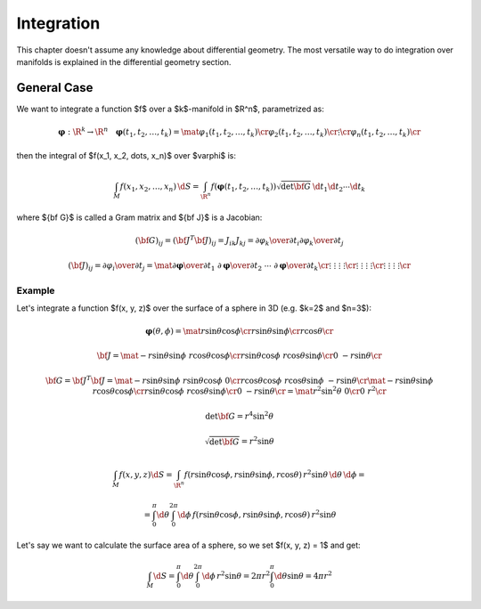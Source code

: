 Integration
===========

This chapter doesn't assume any knowledge about differential geometry. The most
versatile way to do integration over manifolds is explained in the differential
geometry section.

General Case
------------

We want to integrate a function $f$ over a $k$-manifold in $\R^n$, parametrized
as:

.. math::

    \mathbf{\varphi}: \R^k \to \R^n\quad \mathbf{\varphi}(t_1, t_2, \dots, t_k) =
    \mat{\varphi_1(t_1, t_2, \dots, t_k)\cr
        \varphi_2(t_1, t_2, \dots, t_k)\cr
        \vdots \cr
        \varphi_n(t_1, t_2, \dots, t_k)\cr
    }

then the integral of $f(x_1, x_2, \dots, x_n)$ over $\varphi$ is:

.. math::

    \int_M f(x_1, x_2, \dots, x_n)\,\d S = \int_{\R^n} f(\mathbf{\varphi}(t_1,
    t_2, \dots, t_k))\sqrt{\det{\bf G}}\,\d t_1\d t_2\cdots\d t_k

where ${\bf G}$ is called a Gram matrix and ${\bf J}$ is a Jacobian:

.. math::

    ({\bf G})_{ij} = ({\bf J}^T{\bf J})_{ij} = J_{ik}J_{kj} =
    {\partial\varphi_k\over\partial t_i} {\partial\varphi_k\over\partial t_j}

    ({\bf J})_{ij} = {\partial\varphi_i\over\partial t_j} = \mat{
        {\partial\mathbf{\varphi}\over\partial t_1} &
        {\partial\mathbf{\varphi}\over\partial t_2} &
        \cdots &
        {\partial\mathbf{\varphi}\over\partial t_k} \cr
        \vdots & \vdots & \vdots & \vdots \cr
        \vdots & \vdots & \vdots & \vdots \cr
        \vdots & \vdots & \vdots & \vdots \cr
    }

Example
~~~~~~~

Let's integrate a function $f(x, y, z)$ over the surface of a sphere in 3D
(e.g. $k=2$ and $n=3$):

.. math::

    \mathbf{\varphi}(\theta, \phi) = \mat{
        r\sin\theta\cos\phi \cr
        r\sin\theta\sin\phi \cr
        r\cos\theta \cr
    }

    {\bf J} = \mat{
        -r\sin\theta\sin\phi & r\cos\theta\cos\phi \cr
        r\sin\theta\cos\phi & r\cos\theta\sin\phi \cr
        0 & -r\sin\theta \cr
    }

    {\bf G} = {\bf J}^T {\bf J} =
    \mat{
        -r\sin\theta\sin\phi & r\sin\theta\cos\phi & 0 \cr
        r\cos\theta\cos\phi & r\cos\theta\sin\phi & -r\sin\theta \cr
    }
    \mat{
        -r\sin\theta\sin\phi & r\cos\theta\cos\phi \cr
        r\sin\theta\cos\phi & r\cos\theta\sin\phi \cr
        0 & -r\sin\theta \cr
    }
    = \mat {
        r^2\sin^2\theta & 0 \cr
        0 & r^2 \cr
    }

    \det{\bf G} = r^4\sin^2\theta

    \sqrt{\det{\bf G}} = r^2\sin\theta

    \int_M f(x, y, z) \d S = \int_{\R^n} f(r\sin\theta\cos\phi,
    r\sin\theta\sin\phi, r\cos\theta)\, r^2\sin\theta\,\d\theta\,\d\phi
    =

    = \int_0^\pi\d\theta \int_0^{2\pi}\d\phi\, f(r\sin\theta\cos\phi,
    r\sin\theta\sin\phi, r\cos\theta)\, r^2\sin\theta

Let's say we want to calculate the surface area of a sphere, so we set $f(x, y,
z) = 1$ and get:

.. math::

    \int_M \d S
    = \int_0^\pi\d\theta \int_0^{2\pi}\d\phi\, r^2\sin\theta
    = 2\pi r^2\int_0^\pi\d\theta \sin\theta
    = 4\pi r^2
